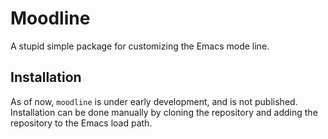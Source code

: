 * Moodline
A stupid simple package for customizing the Emacs mode line.

** Installation
As of now, ~moodline~ is under early development, and is not published.
Installation can be done manually by cloning the repository and adding
the repository to the Emacs load path.
